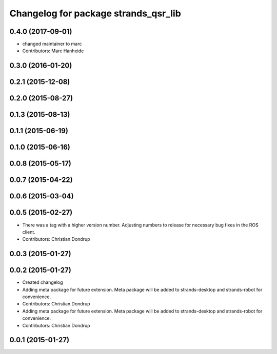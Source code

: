 ^^^^^^^^^^^^^^^^^^^^^^^^^^^^^^^^^^^^^
Changelog for package strands_qsr_lib
^^^^^^^^^^^^^^^^^^^^^^^^^^^^^^^^^^^^^

0.4.0 (2017-09-01)
------------------
* changed maintainer to marc
* Contributors: Marc Hanheide

0.3.0 (2016-01-20)
------------------

0.2.1 (2015-12-08)
------------------

0.2.0 (2015-08-27)
------------------

0.1.3 (2015-08-13)
------------------

0.1.1 (2015-06-19)
------------------

0.1.0 (2015-06-16)
------------------

0.0.8 (2015-05-17)
------------------

0.0.7 (2015-04-22)
------------------

0.0.6 (2015-03-04)
------------------

0.0.5 (2015-02-27)
------------------
* There was a tag with a higher version number. Adjusting numbers to release for necessary bug fixes in the ROS client.
* Contributors: Christian Dondrup

0.0.3 (2015-01-27)
------------------

0.0.2 (2015-01-27)
------------------
* Created changelog
* Adding meta package for future extension.
  Meta package will be added to strands-desktop and strands-robot for convenience.
* Contributors: Christian Dondrup

* Adding meta package for future extension.
  Meta package will be added to strands-desktop and strands-robot for convenience.
* Contributors: Christian Dondrup

0.0.1 (2015-01-27)
------------------
